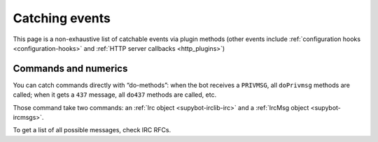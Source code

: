 ***************
Catching events
***************

This page is a non-exhaustive list of catchable
events via plugin methods (other events include
:ref:`configuration hooks <configuration-hooks>` and
:ref:`HTTP server callbacks <http_plugins>`)

Commands and numerics
=====================

You can catch commands directly with “do-methods”: when the bot receives a
``PRIVMSG``, all ``doPrivmsg`` methods are called; when it gets a ``437``
message, all ``do437`` methods are called, etc.

Those command take two commands: an :ref:`Irc object <supybot-irclib-irc>`
and a :ref:`IrcMsg object <supybot-ircmsgs>`.

To get a list of all possible messages, check IRC RFCs.
